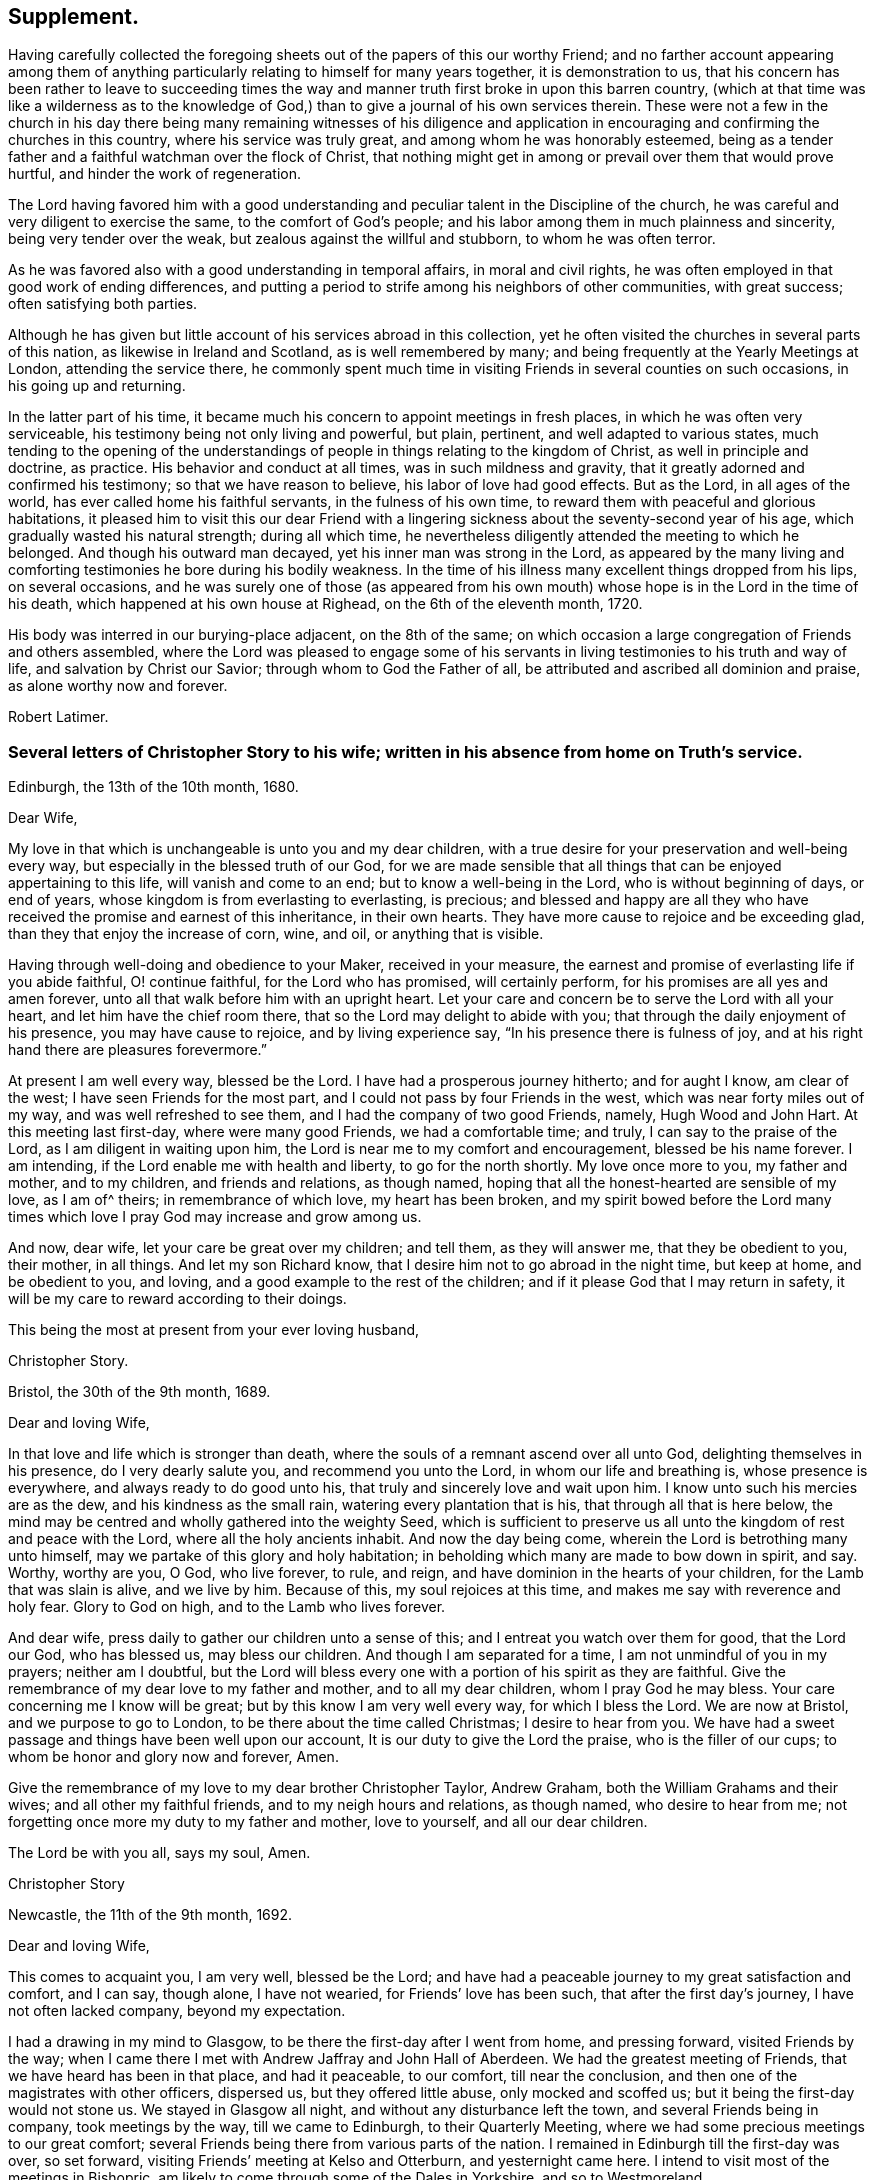== Supplement.

Having carefully collected the foregoing sheets out
of the papers of this our worthy Friend;
and no farther account appearing among them of anything
particularly relating to himself for many years together,
it is demonstration to us,
that his concern has been rather to leave to succeeding times the
way and manner truth first broke in upon this barren country,
(which at that time was like a wilderness as to the knowledge
of God,) than to give a journal of his own services therein.
These were not a few in the church in his day there being many remaining witnesses of
his diligence and application in encouraging and confirming the churches in this country,
where his service was truly great, and among whom he was honorably esteemed,
being as a tender father and a faithful watchman over the flock of Christ,
that nothing might get in among or prevail over them that would prove hurtful,
and hinder the work of regeneration.

The Lord having favored him with a good understanding
and peculiar talent in the Discipline of the church,
he was careful and very diligent to exercise the same, to the comfort of God`'s people;
and his labor among them in much plainness and sincerity,
being very tender over the weak, but zealous against the willful and stubborn,
to whom he was often terror.

As he was favored also with a good understanding in temporal affairs,
in moral and civil rights, he was often employed in that good work of ending differences,
and putting a period to strife among his neighbors of other communities,
with great success; often satisfying both parties.

Although he has given but little account of his services abroad in this collection,
yet he often visited the churches in several parts of this nation,
as likewise in Ireland and Scotland, as is well remembered by many;
and being frequently at the Yearly Meetings at London, attending the service there,
he commonly spent much time in visiting Friends in several counties on such occasions,
in his going up and returning.

In the latter part of his time,
it became much his concern to appoint meetings in fresh places,
in which he was often very serviceable, his testimony being not only living and powerful,
but plain, pertinent, and well adapted to various states,
much tending to the opening of the understandings
of people in things relating to the kingdom of Christ,
as well in principle and doctrine, as practice.
His behavior and conduct at all times, was in such mildness and gravity,
that it greatly adorned and confirmed his testimony; so that we have reason to believe,
his labor of love had good effects.
But as the Lord, in all ages of the world, has ever called home his faithful servants,
in the fulness of his own time, to reward them with peaceful and glorious habitations,
it pleased him to visit this our dear Friend with a lingering
sickness about the seventy-second year of his age,
which gradually wasted his natural strength; during all which time,
he nevertheless diligently attended the meeting to which he belonged.
And though his outward man decayed, yet his inner man was strong in the Lord,
as appeared by the many living and comforting testimonies
he bore during his bodily weakness.
In the time of his illness many excellent things dropped from his lips,
on several occasions,
and he was surely one of those (as appeared from his own
mouth) whose hope is in the Lord in the time of his death,
which happened at his own house at Righead, on the 6th of the eleventh month, 1720.

His body was interred in our burying-place adjacent, on the 8th of the same;
on which occasion a large congregation of Friends and others assembled,
where the Lord was pleased to engage some of his servants
in living testimonies to his truth and way of life,
and salvation by Christ our Savior; through whom to God the Father of all,
be attributed and ascribed all dominion and praise, as alone worthy now and forever.

[.signed-section-signature]
Robert Latimer.

[.blurb]
=== Several letters of Christopher Story to his wife; written in his absence from home on Truth`'s service.

[.signed-section-context-open]
Edinburgh, the 13th of the 10th month, 1680.

[.salutation]
Dear Wife,

My love in that which is unchangeable is unto you and my dear children,
with a true desire for your preservation and well-being every way,
but especially in the blessed truth of our God,
for we are made sensible that all things that can be enjoyed appertaining to this life,
will vanish and come to an end; but to know a well-being in the Lord,
who is without beginning of days, or end of years,
whose kingdom is from everlasting to everlasting, is precious;
and blessed and happy are all they who have received
the promise and earnest of this inheritance,
in their own hearts.
They have more cause to rejoice and be exceeding glad,
than they that enjoy the increase of corn, wine, and oil, or anything that is visible.

Having through well-doing and obedience to your Maker, received in your measure,
the earnest and promise of everlasting life if you abide faithful, O! continue faithful,
for the Lord who has promised, will certainly perform,
for his promises are all yes and amen forever,
unto all that walk before him with an upright heart.
Let your care and concern be to serve the Lord with all your heart,
and let him have the chief room there, that so the Lord may delight to abide with you;
that through the daily enjoyment of his presence, you may have cause to rejoice,
and by living experience say, "`In his presence there is fulness of joy,
and at his right hand there are pleasures forevermore.`"

At present I am well every way, blessed be the Lord.
I have had a prosperous journey hitherto; and for aught I know, am clear of the west;
I have seen Friends for the most part, and I could not pass by four Friends in the west,
which was near forty miles out of my way, and was well refreshed to see them,
and I had the company of two good Friends, namely, Hugh Wood and John Hart.
At this meeting last first-day, where were many good Friends, we had a comfortable time;
and truly, I can say to the praise of the Lord, as I am diligent in waiting upon him,
the Lord is near me to my comfort and encouragement, blessed be his name forever.
I am intending, if the Lord enable me with health and liberty,
to go for the north shortly.
My love once more to you, my father and mother, and to my children,
and friends and relations, as though named,
hoping that all the honest-hearted are sensible of my love, as I am of^ theirs;
in remembrance of which love, my heart has been broken,
and my spirit bowed before the Lord many times which
love I pray God may increase and grow among us.

And now, dear wife, let your care be great over my children; and tell them,
as they will answer me, that they be obedient to you, their mother, in all things.
And let my son Richard know, that I desire him not to go abroad in the night time,
but keep at home, and be obedient to you, and loving,
and a good example to the rest of the children;
and if it please God that I may return in safety,
it will be my care to reward according to their doings.

[.signed-section-closing]
This being the most at present from your ever loving husband,

[.signed-section-signature]
Christopher Story.

[.signed-section-context-open]
Bristol, the 30th of the 9th month, 1689.

[.salutation]
Dear and loving Wife,

In that love and life which is stronger than death,
where the souls of a remnant ascend over all unto God,
delighting themselves in his presence, do I very dearly salute you,
and recommend you unto the Lord, in whom our life and breathing is,
whose presence is everywhere, and always ready to do good unto his,
that truly and sincerely love and wait upon him.
I know unto such his mercies are as the dew, and his kindness as the small rain,
watering every plantation that is his, that through all that is here below,
the mind may be centred and wholly gathered into the weighty Seed,
which is sufficient to preserve us all unto the kingdom of rest and peace with the Lord,
where all the holy ancients inhabit.
And now the day being come, wherein the Lord is betrothing many unto himself,
may we partake of this glory and holy habitation;
in beholding which many are made to bow down in spirit, and say.
Worthy, worthy are you, O God, who live forever, to rule, and reign,
and have dominion in the hearts of your children, for the Lamb that was slain is alive,
and we live by him.
Because of this, my soul rejoices at this time,
and makes me say with reverence and holy fear.
Glory to God on high, and to the Lamb who lives forever.

And dear wife, press daily to gather our children unto a sense of this;
and I entreat you watch over them for good, that the Lord our God, who has blessed us,
may bless our children.
And though I am separated for a time, I am not unmindful of you in my prayers;
neither am I doubtful,
but the Lord will bless every one with a portion of his spirit as they are faithful.
Give the remembrance of my dear love to my father and mother,
and to all my dear children, whom I pray God he may bless.
Your care concerning me I know will be great; but by this know I am very well every way,
for which I bless the Lord.
We are now at Bristol, and we purpose to go to London,
to be there about the time called Christmas; I desire to hear from you.
We have had a sweet passage and things have been well upon our account,
It is our duty to give the Lord the praise, who is the filler of our cups;
to whom be honor and glory now and forever, Amen.

Give the remembrance of my love to my dear brother Christopher Taylor, Andrew Graham,
both the William Grahams and their wives; and all other my faithful friends,
and to my neigh hours and relations, as though named, who desire to hear from me;
not forgetting once more my duty to my father and mother, love to yourself,
and all our dear children.

[.signed-section-closing]
The Lord be with you all, says my soul, Amen.

[.signed-section-signature]
Christopher Story

[.signed-section-context-open]
Newcastle, the 11th of the 9th month, 1692.

[.salutation]
Dear and loving Wife,

This comes to acquaint you, I am very well, blessed be the Lord;
and have had a peaceable journey to my great satisfaction and comfort, and I can say,
though alone, I have not wearied, for Friends`' love has been such,
that after the first day`'s journey, I have not often lacked company,
beyond my expectation.

I had a drawing in my mind to Glasgow, to be there the first-day after I went from home,
and pressing forward, visited Friends by the way;
when I came there I met with Andrew Jaffray and John Hall of Aberdeen.
We had the greatest meeting of Friends, that we have heard has been in that place,
and had it peaceable, to our comfort, till near the conclusion,
and then one of the magistrates with other officers, dispersed us,
but they offered little abuse, only mocked and scoffed us;
but it being the first-day would not stone us.
We stayed in Glasgow all night, and without any disturbance left the town,
and several Friends being in company, took meetings by the way,
till we came to Edinburgh, to their Quarterly Meeting,
where we had some precious meetings to our great comfort;
several Friends being there from various parts of the nation.
I remained in Edinburgh till the first-day was over, so set forward,
visiting Friends`' meeting at Kelso and Otterburn, and yesternight came here.
I intend to visit most of the meetings in Bishopric,
am likely to come through some of the Dales in Yorkshire, and so to Westmoreland.

Dear wife, I would not have you be any otherwise concerned for me,
than that our only delight may be in the Lord, for it is here the righteous are gathered,
knowing assuredly that all other joys and comforts will fade away as in a moment.
Therefore let us be joined to the Lord, in the one spirit,
where the aboundings of love are known,
and the refreshing streams of his kindness are plentifully drunk of:
for though wife may be near unto husband, and husband near unto wife,
yet the Lord is all in all to his people; he is known to be more than all to a remnant.
It is in the Lord only, that we can rightly enjoy one another,
and bless his name when we are together, and when we are separated one from another;
for the Lord is opening the understandings of his people,
to see that they that marry are to be as though they married not, and they that possess,
as though they possessed not.
He is at work in the hearts of his people,
to wean them from having their chief delight in that which is fading and visible,
and to set it on that which is invisible, where the just shine as the firmament,
and the faithful are as the angels of God, married to the Lamb, forever and ever.
All that are rightly come to the dawning of this day in their own particulars,
+++[+++are arrived]
where a taste of this glory is enjoyed, which will make all the upright in heart say.
One day with the Lord, is as a thousand years, and a thousand years as one day.
It is the sense of these things,
which as unspeakable joys are set before the eyes of the faithful,
makes many deny themselves of the enjoyment of other things which may be dear unto them,
and as the apple of their eye.
Therefore the mark being before, O that we may ever keep here,
where we are more and more sensible of the glorious presence of the Lord,
to shine upon our tabernacles, then shall we witness the morning stars to sing together,
and the sons of God to shout for joy.
Here the smiles of his countenance are known, where many are saying in their hearts,
"`I am my beloved`'s and my beloved is mine.`"
It is here the Lord has brought and is bringing his lambs to rest,
where he is feeding his flocks in the pleasant valleys, beside the still waters,
where the voice of the turtle is heard,
and the rose of Sharon blossoms and casts a sweet smell.

The Lord preserve you, my dear wife, with all my dear children here,
then will you be an honor to the Lord, and a joy and comfort one unto another;
so shall your peace spring as a river, and your righteousness be as the waves of the sea.
It is my daily travail, that Zion may arise and shine in her ancient beauty,
and Jerusalem may be the praise of the whole earth,
and that the knowledge of the Lord may cover the earth as the waters cover the seas,
that God over all may be exalted, who is worthy, now and forever.
I am in great haste,
but desire to have my very dear love remembered to my father and mother,
and all my dear children as if named, and love to all Friends that may inquire after me.
I rest your ever loving husband,

[.signed-section-signature]
Christopher Story

[.the-end]
The End.
